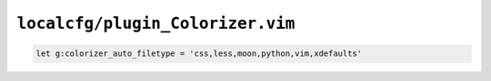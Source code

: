 ``localcfg/plugin_Colorizer.vim``
=================================

.. code-block:: vim

    let g:colorizer_auto_filetype = 'css,less,moon,python,vim,xdefaults'

